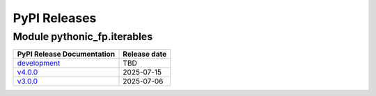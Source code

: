 PyPI Releases
=============

Module pythonic_fp.iterables
----------------------------

+-------------------------------------------------------------------------------------------------+--------------+
| PyPI Release Documentation                                                                      | Release date |
+=================================================================================================+==============+
| `development <https://grscheller.github.io/pythonic-fp/iterables/API/development/build/html/>`_ |     TBD      |
+-------------------------------------------------------------------------------------------------+--------------+
| `v4.0.0 <https://grscheller.github.io/pythonic-fp/iterables/API/v4.0.0/build/html/>`_           |  2025-07-15  |
+-------------------------------------------------------------------------------------------------+--------------+
| `v3.0.0 <https://grscheller.github.io/pythonic-fp/iterables/API/v3.0.0/build/html/>`_           |  2025-07-06  |
+-------------------------------------------------------------------------------------------------+--------------+
